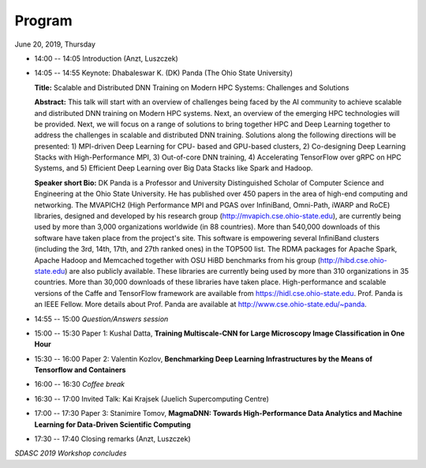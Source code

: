 
=======
Program
=======

June 20, 2019, Thursday

* 14:00 -- 14:05 Introduction (Anzt, Luszczek)

* 14:05 -- 14:55 Keynote: Dhabaleswar K. (DK) Panda (The Ohio State University)

  **Title:** Scalable and Distributed DNN Training on Modern HPC Systems: Challenges and Solutions

  **Abstract:** This talk will start with an overview of challenges being faced by
  the AI community to achieve scalable and distributed DNN training on Modern
  HPC systems. Next, an overview of the emerging HPC technologies will be
  provided. Next, we will focus on a range of solutions to bring together HPC
  and Deep Learning together to address the challenges in scalable and
  distributed DNN training. Solutions along the following directions will be
  presented: 1) MPI-driven Deep Learning for CPU- based and GPU-based clusters,
  2) Co-designing Deep Learning Stacks with High-Performance MPI, 3)
  Out-of-core DNN training, 4) Accelerating TensorFlow over gRPC on HPC
  Systems, and 5) Efficient Deep Learning over Big Data Stacks like Spark and
  Hadoop.

  **Speaker short Bio:** DK Panda is a Professor and University Distinguished
  Scholar of Computer Science and Engineering at the Ohio State University. He
  has published over 450 papers in the area of high-end computing and
  networking.  The MVAPICH2 (High Performance MPI and PGAS over InfiniBand,
  Omni-Path, iWARP and RoCE) libraries, designed and developed by his research
  group (http://mvapich.cse.ohio-state.edu), are currently being used by more
  than 3,000 organizations worldwide (in 88 countries). More than 540,000
  downloads of this software have taken place from the project's site. This
  software is empowering several InfiniBand clusters (including the 3rd, 14th,
  17th, and 27th ranked ones) in the TOP500 list. The RDMA packages for Apache
  Spark, Apache Hadoop and Memcached together with OSU HiBD benchmarks from his
  group (http://hibd.cse.ohio-state.edu) are also publicly available. These
  libraries are currently being used by more than 310 organizations in 35
  countries. More than 30,000 downloads of these libraries have taken place.
  High-performance and scalable versions of the Caffe and TensorFlow framework
  are available from https://hidl.cse.ohio-state.edu. Prof. Panda is an IEEE
  Fellow. More details about Prof. Panda are available at
  http://www.cse.ohio-state.edu/~panda.

* 14:55 -- 15:00 *Question/Answers session*

* 15:00 -- 15:30 Paper 1: Kushal Datta, **Training Multiscale-CNN for Large Microscopy Image Classification in One Hour**
* 15:30 -- 16:00 Paper 2: Valentin Kozlov, **Benchmarking Deep Learning Infrastructures by the Means of Tensorflow and Containers**

* 16:00 -- 16:30 *Coffee break*

* 16:30 -- 17:00 Invited Talk: Kai Krajsek (Juelich Supercomputing Centre)
* 17:00 -- 17:30 Paper 3: Stanimire Tomov, **MagmaDNN: Towards High-Performance Data Analytics and Machine Learning for Data-Driven Scientific Computing**

* 17:30 -- 17:40 Closing remarks (Anzt, Luszczek)

*SDASC 2019 Workshop concludes*
